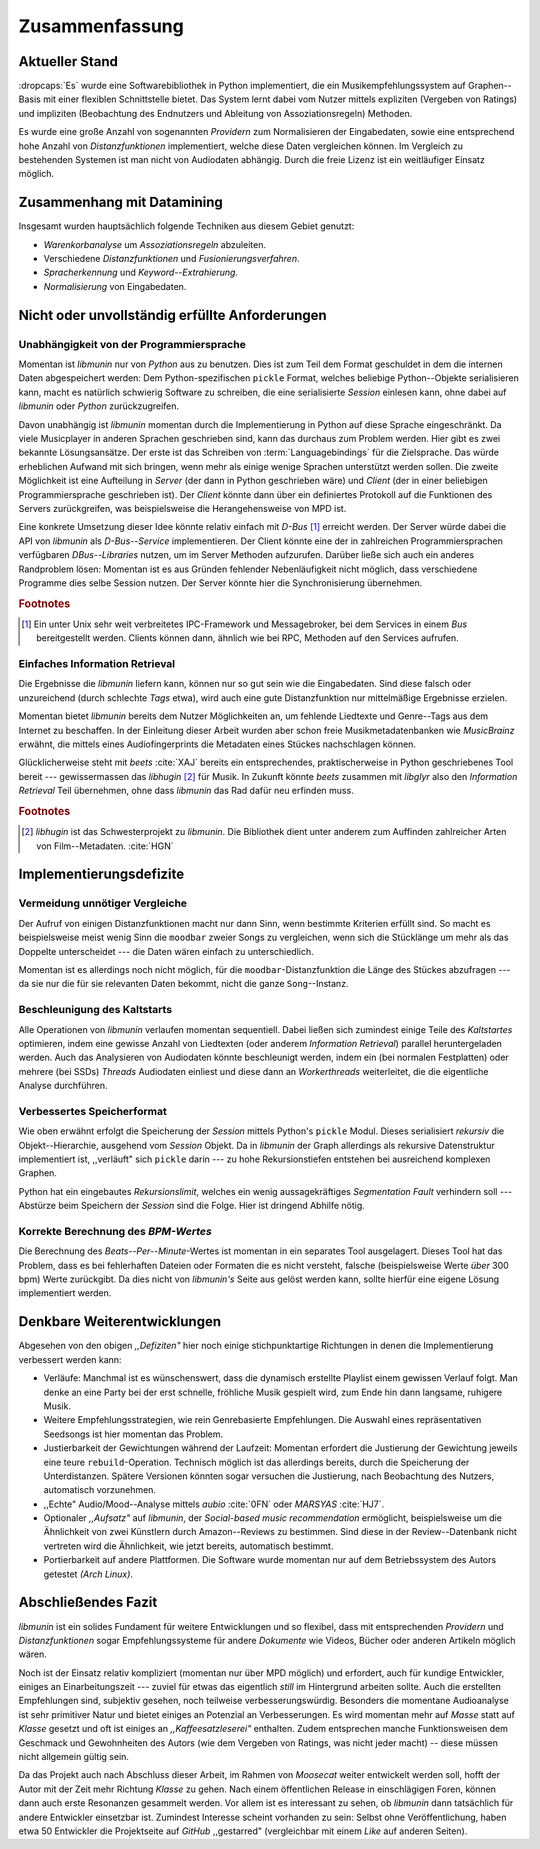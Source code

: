 ***************
Zusammenfassung
***************

Aktueller Stand
===============

:dropcaps:`Es` wurde eine Softwarebibliothek in Python implementiert, die ein
Musikempfehlungssystem auf Graphen--Basis mit einer flexiblen Schnittstelle
bietet. Das System lernt dabei vom Nutzer mittels expliziten (Vergeben von
Ratings) und impliziten (Beobachtung des Endnutzers und Ableitung von
Assoziationsregeln) Methoden.

Es wurde eine große Anzahl von sogenannten *Providern* zum Normalisieren der
Eingabedaten, sowie eine entsprechend hohe Anzahl von *Distanzfunktionen*
implementiert, welche diese Daten vergleichen können.
Im Vergleich zu bestehenden Systemen ist man nicht von Audiodaten abhängig.
Durch die freie Lizenz ist ein weitläufiger Einsatz möglich.

Zusammenhang mit Datamining
===========================

Insgesamt wurden hauptsächlich folgende Techniken aus diesem Gebiet genutzt:

* *Warenkorbanalyse* um *Assoziationsregeln* abzuleiten.
* Verschiedene *Distanzfunktionen* und *Fusionierungsverfahren*.
* *Spracherkennung* und *Keyword--Extrahierung*.
* *Normalisierung* von Eingabedaten.

Nicht oder unvollständig erfüllte Anforderungen
===============================================

Unabhängigkeit von der Programmiersprache
-----------------------------------------

Momentan ist *libmunin* nur von *Python* aus zu benutzen. Dies ist zum Teil dem
Format geschuldet in dem die internen Daten abgespeichert werden: Dem
Python-spezifischen ``pickle`` Format, welches beliebige Python--Objekte
serialisieren kann, macht es natürlich schwierig Software zu schreiben, die
eine serialisierte *Session* einlesen kann, ohne dabei auf *libmunin* oder
*Python* zurückzugreifen. 

Davon unabhängig ist *libmunin* momentan durch die Implementierung in Python auf
diese Sprache eingeschränkt. Da viele Musicplayer in anderen Sprachen
geschrieben sind, kann das durchaus zum Problem werden. Hier gibt es zwei
bekannte Lösungsansätze. Der erste ist das Schreiben von
:term:`Languagebindings` für die Zielsprache. Das würde erheblichen Aufwand
mit sich bringen, wenn mehr als einige wenige Sprachen unterstützt werden
sollen. Die zweite Möglichkeit ist eine Aufteilung in *Server* (der dann in
Python geschrieben wäre) und *Client* (der in einer beliebigen
Programmiersprache geschrieben ist).  Der *Client* könnte dann über ein
definiertes Protokoll auf die Funktionen des Servers zurückgreifen, was
beispielsweise die Herangehensweise von MPD ist.

Eine konkrete Umsetzung dieser Idee könnte relativ einfach mit *D-Bus* [#f1]_
erreicht werden. Der Server würde dabei die API von *libmunin* als
*D-Bus--Service* implementieren. Der Client könnte eine der in zahlreichen
Programmiersprachen verfügbaren *DBus--Libraries* nutzen, um im Server Methoden
aufzurufen. Darüber ließe sich auch ein anderes Randproblem lösen: Momentan ist
es aus Gründen fehlender Nebenläufigkeit nicht möglich, dass verschiedene
Programme dies selbe Session nutzen. Der Server könnte hier die Synchronisierung
übernehmen.

.. rubric:: Footnotes

.. [#f1] Ein unter Unix sehr weit verbreitetes IPC-Framework und Messagebroker,
         bei dem Services in einem *Bus* bereitgestellt werden. Clients können
         dann, ähnlich wie bei RPC, Methoden auf den Services aufrufen.

Einfaches Information Retrieval
-------------------------------

Die Ergebnisse die *libmunin* liefern kann, können nur so gut sein wie die
Eingabedaten. Sind diese falsch oder unzureichend (durch schlechte *Tags*
etwa), wird auch eine gute Distanzfunktion nur mittelmäßige Ergebnisse erzielen. 

Momentan bietet *libmunin* bereits dem Nutzer Möglichkeiten an, um fehlende
Liedtexte und Genre--Tags aus dem Internet zu beschaffen. In der Einleitung
dieser Arbeit wurden aber schon freie Musikmetadatenbanken wie *MusicBrainz*
erwähnt, die mittels eines Audiofingerprints die Metadaten eines Stückes
nachschlagen können. 

Glücklicherweise steht mit *beets* :cite:`XAJ` bereits ein entsprechendes,
praktischerweise in Python geschriebenes Tool bereit --- gewissermassen das
*libhugin* [#f2]_ für Musik.  In Zukunft könnte *beets* zusammen mit *libglyr*
also den *Information Retrieval* Teil übernehmen, ohne dass *libmunin* das Rad
dafür neu erfinden muss.

.. rubric:: Footnotes

.. [#f2] *libhugin* ist das Schwesterprojekt zu *libmunin*. Die Bibliothek dient
         unter anderem zum Auffinden zahlreicher Arten von Film--Metadaten.
         :cite:`HGN`
         
Implementierungsdefizite
========================

Vermeidung unnötiger Vergleiche
-------------------------------

Der Aufruf von einigen Distanzfunktionen macht nur dann Sinn, wenn bestimmte
Kriterien erfüllt sind. So macht es beispielsweise meist wenig Sinn die
``moodbar`` zweier Songs zu vergleichen, wenn sich die Stücklänge um mehr als das
Doppelte unterscheidet --- die Daten wären einfach zu unterschiedlich.

Momentan ist es allerdings noch nicht möglich, für die
``moodbar``-Distanzfunktion die Länge des Stückes abzufragen --- da sie nur die
für sie relevanten Daten bekommt, nicht die ganze ``Song``--Instanz.

Beschleunigung des Kaltstarts
-----------------------------

Alle Operationen von *libmunin* verlaufen momentan sequentiell. Dabei ließen
sich zumindest einige Teile des *Kaltstartes* optimieren, indem eine gewisse
Anzahl von Liedtexten (oder anderem *Information Retrieval*) parallel
heruntergeladen werden. Auch das Analysieren von Audiodaten könnte beschleunigt
werden, indem ein (bei normalen Festplatten)  oder mehrere (bei SSDs) *Threads*
Audiodaten einliest und diese dann an *Workerthreads* weiterleitet, die die
eigentliche Analyse durchführen.

Verbessertes Speicherformat
---------------------------

Wie oben erwähnt erfolgt die Speicherung der *Session* mittels Python's
``pickle`` Modul. Dieses serialisiert *rekursiv* die Objekt--Hierarchie,
ausgehend vom *Session* Objekt. Da in *libmunin* der Graph allerdings als
rekursive Datenstruktur implementiert ist, ,,verläuft" sich ``pickle`` darin ---
zu hohe Rekursionstiefen entstehen bei ausreichend komplexen Graphen. 

Python hat ein eingebautes *Rekursionslimit*, welches ein wenig aussagekräftiges
*Segmentation Fault* verhindern soll --- Abstürze beim Speichern der *Session*
sind die Folge. Hier ist dringend Abhilfe nötig.

Korrekte Berechnung des *BPM-Wertes*
------------------------------------

Die Berechnung des *Beats--Per--Minute*-Wertes ist momentan in ein separates Tool
ausgelagert. Dieses Tool hat das Problem, dass es bei fehlerhaften Dateien oder
Formaten die es nicht versteht, falsche (beispielsweise Werte *über* 300 bpm)
Werte zurückgibt. Da dies nicht von *libmunin's* Seite aus gelöst werden kann,
sollte hierfür eine eigene Lösung implementiert werden.

Denkbare Weiterentwicklungen
============================

Abgesehen von den obigen *,,Defiziten"* hier noch einige stichpunktartige
Richtungen in denen die Implementierung verbessert werden kann:

- Verläufe: Manchmal ist es wünschenswert, dass die dynamisch erstellte Playlist
  einem gewissen Verlauf folgt. Man denke an eine Party bei der erst schnelle,
  fröhliche Musik gespielt wird, zum Ende hin dann langsame, ruhigere Musik.
- Weitere Empfehlungsstrategien, wie  rein Genrebasierte
  Empfehlungen. Die Auswahl eines repräsentativen Seedsongs ist hier momentan
  das Problem. 
- Justierbarkeit der Gewichtungen während der Laufzeit: Momentan erfordert die
  Justierung der Gewichtung jeweils eine teure ``rebuild``-Operation.
  Technisch möglich ist das allerdings bereits, durch die Speicherung der
  Unterdistanzen. Spätere Versionen könnten sogar versuchen die Justierung, nach
  Beobachtung des Nutzers, automatisch vorzunehmen.
- ,,Echte" Audio/Mood--Analyse mittels *aubio* :cite:`0FN` oder *MARSYAS* :cite:`HJ7`.
- Optionaler *,,Aufsatz"* auf *libmunin*, der *Social-based music recommendation*
  ermöglicht, beispielsweise um die Ähnlichkeit von zwei Künstlern durch
  Amazon--Reviews zu bestimmen. Sind diese in der Review--Datenbank nicht
  vertreten wird die Ähnlichkeit, wie jetzt bereits, automatisch bestimmt.
- Portierbarkeit auf andere Plattformen. Die Software wurde momentan nur auf dem
  Betriebssystem des Autors getestet *(Arch Linux)*.

Abschließendes Fazit
====================

*libmunin* ist ein solides Fundament für weitere Entwicklungen und so
flexibel, dass mit entsprechenden *Providern* und *Distanzfunktionen* sogar
Empfehlungssysteme für andere *Dokumente* wie Videos, Bücher oder anderen
Artikeln möglich wären.

Noch ist der Einsatz relativ kompliziert (momentan nur über MPD möglich) und
erfordert, auch für kundige Entwickler, einiges an Einarbeitungszeit --- zuviel
für etwas das eigentlich *still* im Hintergrund arbeiten sollte. Auch die
erstellten Empfehlungen sind, subjektiv gesehen, noch teilweise
verbesserungswürdig.  Besonders die momentane Audioanalyse ist sehr primitiver
Natur und bietet einiges an Potenzial an Verbesserungen. Es wird momentan mehr
auf *Masse* statt auf *Klasse* gesetzt und oft ist einiges an
*,,Kaffeesatzleserei"* enthalten.  Zudem entsprechen manche Funktionsweisen dem
Geschmack und Gewohnheiten des Autors (wie dem Vergeben von Ratings, was nicht
jeder macht) -- diese müssen nicht allgemein gültig sein.

Da das Projekt auch nach Abschluss dieser Arbeit, im Rahmen von *Moosecat*
weiter entwickelt werden soll, hofft der Autor mit der Zeit mehr Richtung
*Klasse* zu gehen. Nach einem öffentlichen Release in einschlägigen Foren,
können dann auch erste Resonanzen gesammelt werden. Vor allem ist es
interessant zu sehen, ob *libmunin* dann tatsächlich für andere Entwickler
einsetzbar ist. Zumindest Interesse scheint vorhanden zu sein: Selbst ohne
Veröffentlichung, haben etwa 50 Entwickler die Projektseite auf *GitHub*
,,gestarred" (vergleichbar mit einem *Like* auf anderen Seiten).
